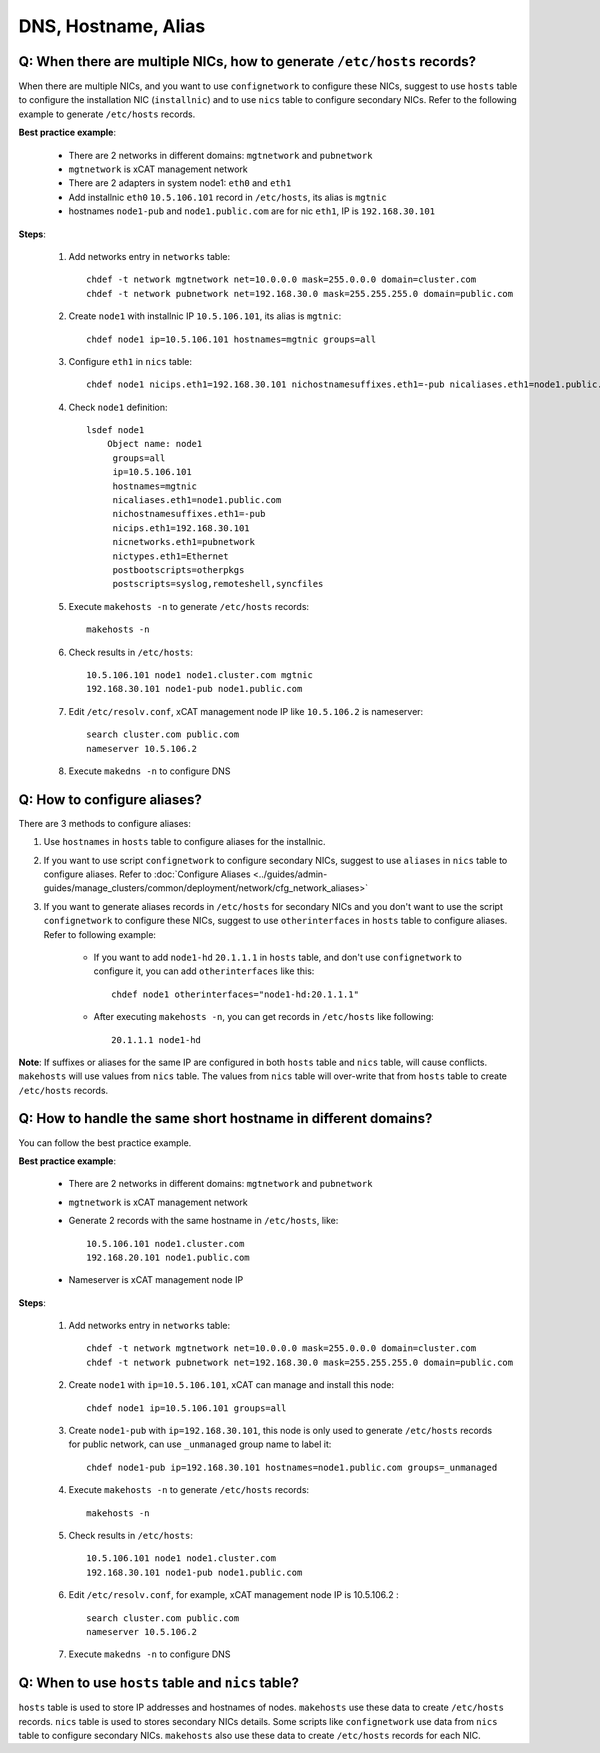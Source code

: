 DNS, Hostname, Alias
====================

Q: When there are multiple NICs, how to generate ``/etc/hosts`` records?
------------------------------------------------------------------------

When there are multiple NICs, and you want to use ``confignetwork`` to configure these NICs, suggest to use ``hosts`` table to configure the installation NIC (``installnic``) and to use ``nics`` table to configure secondary NICs.  Refer to the following example to generate ``/etc/hosts`` records.

**Best practice example**:

    * There are 2 networks in different domains: ``mgtnetwork`` and ``pubnetwork``
    * ``mgtnetwork`` is xCAT management network
    * There are 2 adapters in system node1: ``eth0`` and ``eth1``
    * Add installnic ``eth0`` ``10.5.106.101`` record in ``/etc/hosts``, its alias is ``mgtnic``
    * hostnames ``node1-pub`` and ``node1.public.com`` are for nic ``eth1``, IP is ``192.168.30.101``

**Steps**:

    #. Add networks entry in ``networks`` table: ::

        chdef -t network mgtnetwork net=10.0.0.0 mask=255.0.0.0 domain=cluster.com
        chdef -t network pubnetwork net=192.168.30.0 mask=255.255.255.0 domain=public.com

    #. Create ``node1`` with installnic IP ``10.5.106.101``, its alias is ``mgtnic``: ::

        chdef node1 ip=10.5.106.101 hostnames=mgtnic groups=all

    #. Configure ``eth1`` in ``nics`` table: ::

        chdef node1 nicips.eth1=192.168.30.101 nichostnamesuffixes.eth1=-pub nicaliases.eth1=node1.public.com nictypes.eth1=Ethernet nicnetworks.eth1=pubnetwork

    #. Check ``node1`` definition: ::

        lsdef node1
            Object name: node1
             groups=all
             ip=10.5.106.101
             hostnames=mgtnic
             nicaliases.eth1=node1.public.com
             nichostnamesuffixes.eth1=-pub
             nicips.eth1=192.168.30.101
             nicnetworks.eth1=pubnetwork
             nictypes.eth1=Ethernet
             postbootscripts=otherpkgs
             postscripts=syslog,remoteshell,syncfiles

    #. Execute ``makehosts -n`` to generate ``/etc/hosts`` records: ::

        makehosts -n

    #. Check results in ``/etc/hosts``: ::

        10.5.106.101 node1 node1.cluster.com mgtnic
        192.168.30.101 node1-pub node1.public.com

    #. Edit ``/etc/resolv.conf``, xCAT management node IP like ``10.5.106.2`` is nameserver: ::

        search cluster.com public.com
        nameserver 10.5.106.2

    #. Execute ``makedns -n`` to configure DNS


Q: How to configure aliases?
----------------------------

There are 3 methods to configure aliases:

#. Use ``hostnames`` in ``hosts`` table to configure aliases for the installnic.
#. If you want to use script ``confignetwork`` to configure secondary NICs, suggest to use ``aliases`` in ``nics`` table to configure aliases.  Refer to :doc:`Configure Aliases <../guides/admin-guides/manage_clusters/common/deployment/network/cfg_network_aliases>` 
#. If you want to generate aliases records in ``/etc/hosts`` for secondary NICs and you don't want to use the script ``confignetwork`` to configure these NICs, suggest to use ``otherinterfaces`` in ``hosts`` table to configure aliases.  Refer to following example: 
       
    * If you want to add ``node1-hd`` ``20.1.1.1`` in ``hosts`` table, and don't use ``confignetwork`` to configure it, you can add ``otherinterfaces`` like this: ::

        chdef node1 otherinterfaces="node1-hd:20.1.1.1" 

    * After executing ``makehosts -n``, you can get records in ``/etc/hosts`` like following: ::
    
        20.1.1.1 node1-hd

**Note**: If suffixes or aliases for the same IP are configured in both ``hosts`` table and ``nics`` table, will cause conflicts. ``makehosts`` will use values from ``nics`` table. The values from ``nics`` table will over-write that from ``hosts`` table to create ``/etc/hosts`` records.

Q: How to handle the same short hostname in different domains?
--------------------------------------------------------------

You can follow the best practice example.

**Best practice example**:

    * There are 2 networks in different domains: ``mgtnetwork`` and ``pubnetwork``
    * ``mgtnetwork`` is xCAT management network
    * Generate 2 records with the same hostname in ``/etc/hosts``, like: ::
   
        10.5.106.101 node1.cluster.com
        192.168.20.101 node1.public.com

    * Nameserver is xCAT management node IP

**Steps**:

    #. Add networks entry in ``networks`` table: ::

        chdef -t network mgtnetwork net=10.0.0.0 mask=255.0.0.0 domain=cluster.com
        chdef -t network pubnetwork net=192.168.30.0 mask=255.255.255.0 domain=public.com 
     
    #. Create ``node1`` with ``ip=10.5.106.101``, xCAT can manage and install this node: ::
   
        chdef node1 ip=10.5.106.101 groups=all 

    #. Create ``node1-pub`` with ``ip=192.168.30.101``, this node is only used to generate ``/etc/hosts`` records for public network, can use ``_unmanaged`` group name to label it: ::

        chdef node1-pub ip=192.168.30.101 hostnames=node1.public.com groups=_unmanaged

    #. Execute ``makehosts -n`` to generate ``/etc/hosts`` records: ::

        makehosts -n
    
    #. Check results in ``/etc/hosts``: ::
     
        10.5.106.101 node1 node1.cluster.com
        192.168.30.101 node1-pub node1.public.com

    #. Edit ``/etc/resolv.conf``, for example, xCAT management node IP is 10.5.106.2 : ::

        search cluster.com public.com
        nameserver 10.5.106.2

    #. Execute ``makedns -n`` to configure DNS

Q: When to use ``hosts`` table and ``nics`` table?
--------------------------------------------------

``hosts`` table is used to store IP addresses and hostnames of nodes. ``makehosts`` use these data to create ``/etc/hosts`` records. ``nics`` table is used to stores secondary NICs details. Some scripts like ``confignetwork`` use data from ``nics`` table to configure secondary NICs. ``makehosts`` also use these data to create ``/etc/hosts`` records for each NIC.
